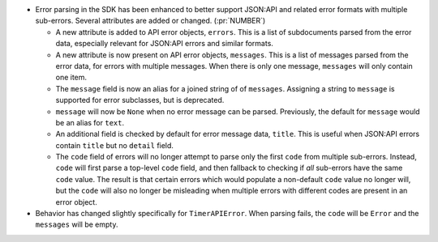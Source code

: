* Error parsing in the SDK has been enhanced to better support JSON:API and
  related error formats with multiple sub-errors. Several attributes are
  added or changed. (:pr:`NUMBER`)

  * A new attribute is added to API error objects, ``errors``. This is a list
    of subdocuments parsed from the error data, especially relevant for
    JSON:API errors and similar formats.

  * A new attribute is now present on API error objects, ``messages``. This is
    a list of messages parsed from the error data, for errors with multiple
    messages. When there is only one message, ``messages`` will only contain
    one item.

  * The ``message`` field is now an alias for a joined string of of
    ``messages``. Assigning a string to ``message`` is supported for error
    subclasses, but is deprecated.

  * ``message`` will now be ``None`` when no error message can be parsed.
    Previously, the default for ``message`` would be an alias for ``text``.

  * An additional field is checked by default for error message data,
    ``title``. This is useful when JSON:API errors contain ``title`` but no
    ``detail`` field.

  * The ``code`` field of errors will no longer attempt to parse only the first
    ``code`` from multiple sub-errors. Instead, ``code`` will first parse a
    top-level ``code`` field, and then fallback to checking if *all* sub-errors
    have the same ``code`` value. The result is that certain errors which would
    populate a non-default ``code`` value no longer will, but the ``code`` will
    also no longer be misleading when multiple errors with different codes are
    present in an error object.

* Behavior has changed slightly specifically for ``TimerAPIError``. When parsing
  fails, the ``code`` will be ``Error`` and the ``messages`` will be empty.
